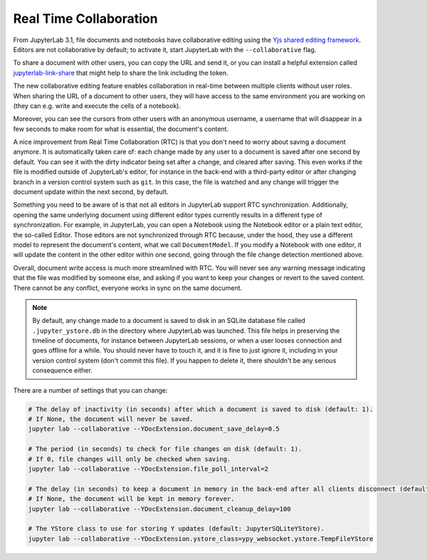 .. Copyright (c) Jupyter Development Team.
.. Distributed under the terms of the Modified BSD License.

.. _rtc:

Real Time Collaboration
=======================

From JupyterLab 3.1, file documents and notebooks have collaborative
editing using the `Yjs shared editing framework <https://github.com/yjs/yjs>`_.
Editors are not collaborative by default; to activate it, start JupyterLab
with the ``--collaborative`` flag.

To share a document with other users, you can copy the URL and send it, or you
can install a helpful extension called
`jupyterlab-link-share <https://github.com/jupyterlab-contrib/jupyterlab-link-share>`_
that might help to share the link including the token.

The new collaborative editing feature enables collaboration in real-time
between multiple clients without user roles. When sharing the URL of a
document to other users, they will have access to the same environment you
are working on (they can e.g. write and execute the cells of a notebook).

Moreover, you can see the cursors from other users with an anonymous
username, a username that will disappear in a few seconds to make room
for what is essential, the document's content.

.. image:: images/rtc_shared_cursors.png
   :align: center
   :class: jp-screenshot

A nice improvement from Real Time Collaboration (RTC) is that you don't need to worry
about saving a document anymore. It is automatically taken care of: each change made by
any user to a document is saved after one second by default. You can see it with the dirty indicator
being set after a change, and cleared after saving. This even works if the file is modified
outside of JupyterLab's editor, for instance in the back-end with a third-party editor or
after changing branch in a version control system such as ``git``. In this case, the file is
watched and any change will trigger the document update within the next second, by default.

Something you need to be aware of is that not all editors in JupyterLab support RTC
synchronization. Additionally, opening the same underlying document using different editor
types currently results in a different type of synchronization.
For example, in JupyterLab, you can open a Notebook using the Notebook
editor or a plain text editor, the so-called Editor. Those editors are
not synchronized through RTC because, under the hood, they use a different model to
represent the document's content, what we call ``DocumentModel``. If you
modify a Notebook with one editor, it will update the content in the other editor within
one second, going through the file change detection mentioned above.

Overall, document write access is much more streamlined with RTC. You will never see any warning
message indicating that the file was modified by someone else, and asking if you want to keep
your changes or revert to the saved content. There cannot be any conflict, everyone works in sync
on the same document.

.. note::

    By default, any change made to a document is saved to disk in an SQLite database file called
    ``.jupyter_ystore.db`` in the directory where JupyterLab was launched. This file helps in
    preserving the timeline of documents, for instance between JupyterLab sessions, or when a user
    looses connection and goes offline for a while. You should never have to touch it, and it is
    fine to just ignore it, including in your version control system (don't commit this file). If
    you happen to delete it, there shouldn't be any serious consequence either.

There are a number of settings that you can change:

.. code-block:: bash

  # The delay of inactivity (in seconds) after which a document is saved to disk (default: 1).
  # If None, the document will never be saved.
  jupyter lab --collaborative --YDocExtension.document_save_delay=0.5
  
  # The period (in seconds) to check for file changes on disk (default: 1).
  # If 0, file changes will only be checked when saving.
  jupyter lab --collaborative --YDocExtension.file_poll_interval=2
  
  # The delay (in seconds) to keep a document in memory in the back-end after all clients disconnect (default: 60).
  # If None, the document will be kept in memory forever.
  jupyter lab --collaborative --YDocExtension.document_cleanup_delay=100
  
  # The YStore class to use for storing Y updates (default: JupyterSQLiteYStore).
  jupyter lab --collaborative --YDocExtension.ystore_class=ypy_websocket.ystore.TempFileYStore
